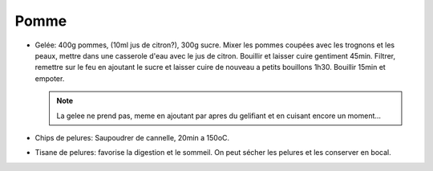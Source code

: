 .. index:: Pomme
.. index:: Gelée; ...de pommes
.. index:: Chips; Pommes

.. _Pomme:

Pomme
#####

* Gelée: 400g pommes, (10ml jus de citron?), 300g sucre.
  Mixer les pommes coupées avec les trognons et les peaux, mettre dans une casserole d'eau avec le jus de citron.
  Bouillir et laisser cuire gentiment 45min.
  Filtrer, remettre sur le feu en ajoutant le sucre et laisser cuire de nouveau a petits bouillons 1h30.
  Bouillir 15min et empoter.

  .. note::

     La gelee ne prend pas, meme en ajoutant par apres du gelifiant et en cuisant encore un moment...

* Chips de pelures: Saupoudrer de cannelle, 20min a 150oC.
* Tisane de pelures: favorise la digestion et le sommeil.
  On peut sécher les pelures et les conserver en bocal.
